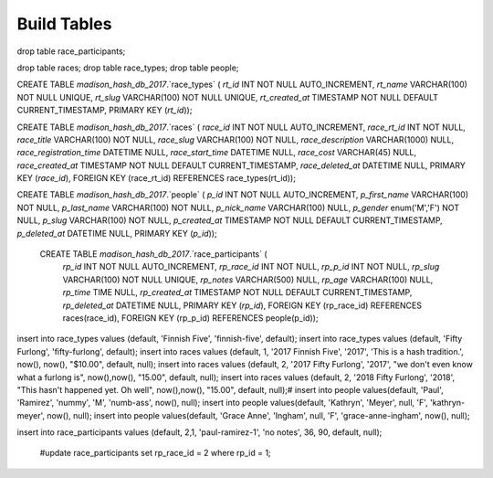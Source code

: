 ###################
Build Tables
###################

drop table race_participants;

drop table races;
drop table race_types;
drop table people;



CREATE TABLE `madison_hash_db_2017`.`race_types` (
`rt_id` INT NOT NULL AUTO_INCREMENT,
`rt_name` VARCHAR(100) NOT NULL UNIQUE,
`rt_slug` VARCHAR(100) NOT NULL UNIQUE,
`rt_created_at` TIMESTAMP NOT NULL DEFAULT CURRENT_TIMESTAMP,
PRIMARY KEY (`rt_id`));

CREATE TABLE `madison_hash_db_2017`.`races` (
`race_id` INT NOT NULL AUTO_INCREMENT,
`race_rt_id` INT NOT NULL,
`race_title` VARCHAR(100) NOT NULL,
`race_slug` VARCHAR(100) NOT NULL,
`race_description` VARCHAR(1000) NULL,
`race_registration_time` DATETIME NULL,
`race_start_time` DATETIME NULL,
`race_cost` VARCHAR(45) NULL,
`race_created_at` TIMESTAMP NOT NULL DEFAULT CURRENT_TIMESTAMP,
`race_deleted_at` DATETIME NULL,
PRIMARY KEY (`race_id`),
FOREIGN KEY (race_rt_id) REFERENCES race_types(rt_id));

CREATE TABLE `madison_hash_db_2017`.`people` (
`p_id` INT NOT NULL AUTO_INCREMENT,
`p_first_name` VARCHAR(100) NOT NULL,
`p_last_name` VARCHAR(100) NOT NULL,
`p_nick_name` VARCHAR(100) NULL,
`p_gender` enum('M','F') NOT NULL,
`p_slug` VARCHAR(100) NOT NULL,
`p_created_at` TIMESTAMP NOT NULL DEFAULT CURRENT_TIMESTAMP,
`p_deleted_at` DATETIME NULL,
PRIMARY KEY (`p_id`));

 CREATE TABLE `madison_hash_db_2017`.`race_participants` (
  `rp_id` INT NOT NULL AUTO_INCREMENT,
  `rp_race_id` INT NOT NULL,
  `rp_p_id` INT NOT NULL,
  `rp_slug` VARCHAR(100) NOT NULL UNIQUE,
  `rp_notes` VARCHAR(500) NULL,
  `rp_age` VARCHAR(100) NULL,
  `rp_time` TIME NULL,
  `rp_created_at` TIMESTAMP NOT NULL DEFAULT CURRENT_TIMESTAMP,
  `rp_deleted_at` DATETIME NULL,
  PRIMARY KEY (`rp_id`),
  FOREIGN KEY (rp_race_id) REFERENCES races(race_id),
  FOREIGN KEY (rp_p_id) REFERENCES people(p_id));

insert into race_types values (default, 'Finnish Five', 'finnish-five', default);
insert into race_types values (default, 'Fifty Furlong', 'fifty-furlong', default);
insert into races values (default, 1, '2017 Finnish Five', '2017', 'This is a hash tradition.', now(), now(), "$10.00", default, null);
insert into races values (default, 2, '2017 Fifty Furlong', '2017', "we don't even know what a furlong is", now(),now(), "15.00", default, null);
insert into races values (default, 2, '2018 Fifty Furlong', '2018', "This hasn't happened yet. Oh well", now(),now(), "15.00", default, null);#
insert into people values(default, 'Paul', 'Ramirez', 'nummy', 'M', 'numb-ass',  now(), null);
insert into people values(default, 'Kathryn', 'Meyer', null, 'F', 'kathryn-meyer', now(), null);
insert into people values(default, 'Grace Anne', 'Ingham', null, 'F', 'grace-anne-ingham', now(), null);

insert into race_participants values (default, 2,1, 'paul-ramirez-1', 'no notes', 36, 90, default, null);



  #update race_participants set rp_race_id = 2 where rp_id = 1;